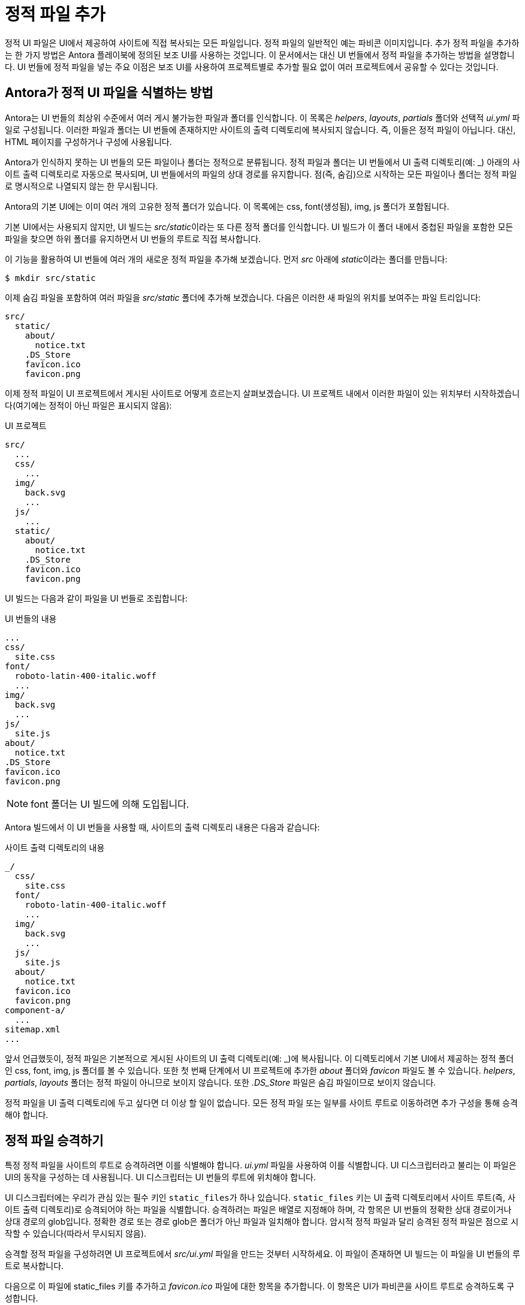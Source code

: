 = 정적 파일 추가

정적 UI 파일은 UI에서 제공하여 사이트에 직접 복사되는 모든 파일입니다. 정적 파일의 일반적인 예는 파비콘 이미지입니다. 추가 정적 파일을 추가하는 한 가지 방법은 Antora 플레이북에 정의된 보조 UI를 사용하는 것입니다. 이 문서에서는 대신 UI 번들에서 정적 파일을 추가하는 방법을 설명합니다. UI 번들에 정적 파일을 넣는 주요 이점은 보조 UI를 사용하여 프로젝트별로 추가할 필요 없이 여러 프로젝트에서 공유할 수 있다는 것입니다.

== Antora가 정적 UI 파일을 식별하는 방법

Antora는 UI 번들의 최상위 수준에서 여러 게시 불가능한 파일과 폴더를 인식합니다. 이 목록은 __helpers__, __layouts__, __partials__ 폴더와 선택적 __ui.yml__ 파일로 구성됩니다. 이러한 파일과 폴더는 UI 번들에 존재하지만 사이트의 출력 디렉토리에 복사되지 않습니다. 즉, 이들은 정적 파일이 아닙니다. 대신, HTML 페이지를 구성하거나 구성에 사용됩니다.

Antora가 인식하지 못하는 UI 번들의 모든 파일이나 폴더는 정적으로 분류됩니다. 정적 파일과 폴더는 UI 번들에서 UI 출력 디렉토리(예: _) 아래의 사이트 출력 디렉토리로 자동으로 복사되며, UI 번들에서의 파일의 상대 경로를 유지합니다. 점(즉, 숨김)으로 시작하는 모든 파일이나 폴더는 정적 파일로 명시적으로 나열되지 않는 한 무시됩니다.

Antora의 기본 UI에는 이미 여러 개의 고유한 정적 폴더가 있습니다. 이 목록에는 css, font(생성됨), img, js 폴더가 포함됩니다.

기본 UI에서는 사용되지 않지만, UI 빌드는 __src/static__이라는 또 다른 정적 폴더를 인식합니다. UI 빌드가 이 폴더 내에서 중첩된 파일을 포함한 모든 파일을 찾으면 하위 폴더를 유지하면서 UI 번들의 루트로 직접 복사합니다.

이 기능을 활용하여 UI 번들에 여러 개의 새로운 정적 파일을 추가해 보겠습니다. 먼저 __src__ 아래에 __static__이라는 폴더를 만듭니다:

[source]
----
$ mkdir src/static
----

이제 숨김 파일을 포함하여 여러 파일을 __src/static__ 폴더에 추가해 보겠습니다. 다음은 이러한 새 파일의 위치를 보여주는 파일 트리입니다:

[source]
----
src/
  static/
    about/
      notice.txt
    .DS_Store
    favicon.ico
    favicon.png
----

이제 정적 파일이 UI 프로젝트에서 게시된 사이트로 어떻게 흐르는지 살펴보겠습니다. UI 프로젝트 내에서 이러한 파일이 있는 위치부터 시작하겠습니다(여기에는 정적이 아닌 파일은 표시되지 않음):

.UI 프로젝트
[source]
----
src/
  ...
  css/
    ...
  img/
    back.svg
    ...
  js/
    ...
  static/
    about/
      notice.txt
    .DS_Store
    favicon.ico
    favicon.png
----

UI 빌드는 다음과 같이 파일을 UI 번들로 조립합니다:

.UI 번들의 내용
[source]
----
...
css/
  site.css
font/
  roboto-latin-400-italic.woff
  ...
img/
  back.svg
  ...
js/
  site.js
about/
  notice.txt
.DS_Store
favicon.ico
favicon.png
----

NOTE: font 폴더는 UI 빌드에 의해 도입됩니다.

Antora 빌드에서 이 UI 번들을 사용할 때, 사이트의 출력 디렉토리 내용은 다음과 같습니다:

.사이트 출력 디렉토리의 내용
[source]
----
_/
  css/
    site.css
  font/
    roboto-latin-400-italic.woff
    ...
  img/
    back.svg
    ...
  js/
    site.js
  about/
    notice.txt
  favicon.ico
  favicon.png
component-a/
  ...
sitemap.xml
...
----

앞서 언급했듯이, 정적 파일은 기본적으로 게시된 사이트의 UI 출력 디렉토리(예: _)에 복사됩니다. 이 디렉토리에서 기본 UI에서 제공하는 정적 폴더인 css, font, img, js 폴더를 볼 수 있습니다. 또한 첫 번째 단계에서 UI 프로젝트에 추가한 __about__ 폴더와 __favicon__ 파일도 볼 수 있습니다. __helpers__, __partials__, __layouts__ 폴더는 정적 파일이 아니므로 보이지 않습니다. 또한 __.DS_Store__ 파일은 숨김 파일이므로 보이지 않습니다.

정적 파일을 UI 출력 디렉토리에 두고 싶다면 더 이상 할 일이 없습니다. 모든 정적 파일 또는 일부를 사이트 루트로 이동하려면 추가 구성을 통해 승격해야 합니다.

== 정적 파일 승격하기

특정 정적 파일을 사이트의 루트로 승격하려면 이를 식별해야 합니다. __ui.yml__ 파일을 사용하여 이를 식별합니다. UI 디스크립터라고 불리는 이 파일은 UI의 동작을 구성하는 데 사용됩니다. UI 디스크립터는 UI 번들의 루트에 위치해야 합니다.

UI 디스크립터에는 우리가 관심 있는 필수 키인 ``static_files``가 하나 있습니다. ``static_files`` 키는 UI 출력 디렉토리에서 사이트 루트(즉, 사이트 출력 디렉토리)로 승격되어야 하는 파일을 식별합니다. 승격하려는 파일은 배열로 지정해야 하며, 각 항목은 UI 번들의 정확한 상대 경로이거나 상대 경로의 glob입니다. 정확한 경로 또는 경로 glob은 폴더가 아닌 파일과 일치해야 합니다. 암시적 정적 파일과 달리 승격된 정적 파일은 점으로 시작할 수 있습니다(따라서 무시되지 않음).

승격할 정적 파일을 구성하려면 UI 프로젝트에서 __src/ui.yml__ 파일을 만드는 것부터 시작하세요. 이 파일이 존재하면 UI 빌드는 이 파일을 UI 번들의 루트로 복사합니다.

다음으로 이 파일에 static_files 키를 추가하고 __favicon.ico__ 파일에 대한 항목을 추가합니다. 이 항목은 UI가 파비콘을 사이트 루트로 승격하도록 구성합니다.

.src/ui.yml
[source,yaml]
----
static_files:
- favicon.ico
----

다른 접미사나 파일 확장자를 가진 여러 파비콘 파일이 있는 경우 와일드카드(일명 glob)를 사용하여 모두 일치시킬 수 있습니다.

.src/ui.yml
[source,yaml]
----
static_files:
- favicon*
----

이 구성을 통해 Antora는 UI 번들에서 파비콘 이미지를 읽고 사이트 루트에 복사합니다. 식별되지 않은 정적 파일은 여전히 UI 출력 디렉토리에 복사됩니다. 위의 __ui.yml__의 결과는 다음과 같습니다:

.사이트 출력 디렉토리의 내용
[source]
----
_/
  css/
    site.css
  font/
    roboto-latin-400-italic.woff
    ...
  img/
    back.svg
    ...
  js/
    site.js
  about/
    notice.txt
component-a/
favicon.ico
favicon.png
  ...
sitemap.xml
...
----

승격된 파비콘 파일이 이제 UI 출력 디렉토리 내부가 아닌 사이트 루트에 있다는 점에 주목하세요. 그러나 about 폴더는 여전히 UI 출력 디렉토리 내부에 있습니다. 이것도 승격해 보겠습니다.

마지막 경로 세그먼트에 와일드카드 pass:[*]를 사용하여 폴더의 모든 파일을 식별할 수 있습니다(예: __folder/pass:[*]__). 마지막 경로 세그먼트에 와일드카드 pass:[**]를 사용하여 모든 깊이의 폴더에 있는 모든 파일을 식별할 수 있습니다(예: __folder/pass:[**]__). 폴더 일치는 효과가 없습니다(예: folder). 와일드카드는 숨김 파일과 절대 일치하지 않습니다. 숨김 파일은 항상 정확한 경로 일치를 사용하여 작성해야 합니다.

__ui.yml__ 파일의 ``static_files`` 키에 와일드카드 일치를 추가하여 __about__ 폴더의 모든 파일도 승격해 보겠습니다.

.src/ui.yml
[source,yaml]
----
static_files:
- favicon*
- about/*
----

이 구성을 사용하면 __about__ 폴더가 UI 출력 디렉토리 내부가 아닌 파비콘 파일 옆의 사이트 루트에 위치하게 됩니다. __about__ 폴더가 내용뿐만 아니라 폴더 자체도 복사된다는 점에 주목하세요.

이제 정적 파일이 원하는 위치에 있으므로 HTML 페이지에서 이를 참조하는 방법을 살펴보겠습니다.

== 정적 파일 사용하기

사이트에 정적 파일을 추가할 때 종종 어딘가에서 이를 참조해야 합니다. 파비콘 이미지의 경우 HTML 페이지의 <head>에서 참조해야 합니다. 승격된 정적 파일을 참조하는 경우 접두사 ``{{{siteRootPath}}}``를 사용합니다. 그렇지 않으면 접두사 ``{{{uiRootPath}}}``를 사용합니다.

__src/partials/head-icons.hbs__ 부분을 업데이트하여 사이트 루트의 승격된 파비콘 이미지를 참조해 보겠습니다.

.src/partials/head-icons.hbs
[source,handlebars]
----
    <link rel="icon" href="{{{siteRootPath}}}/favicon.ico" type="image/x-icon">
----

gulp bundle로 UI를 다시 빌드하세요. 이제 UI 번들에서 제공하는 파비콘 이미지가 사이트에 있는 것을 볼 수 있습니다.